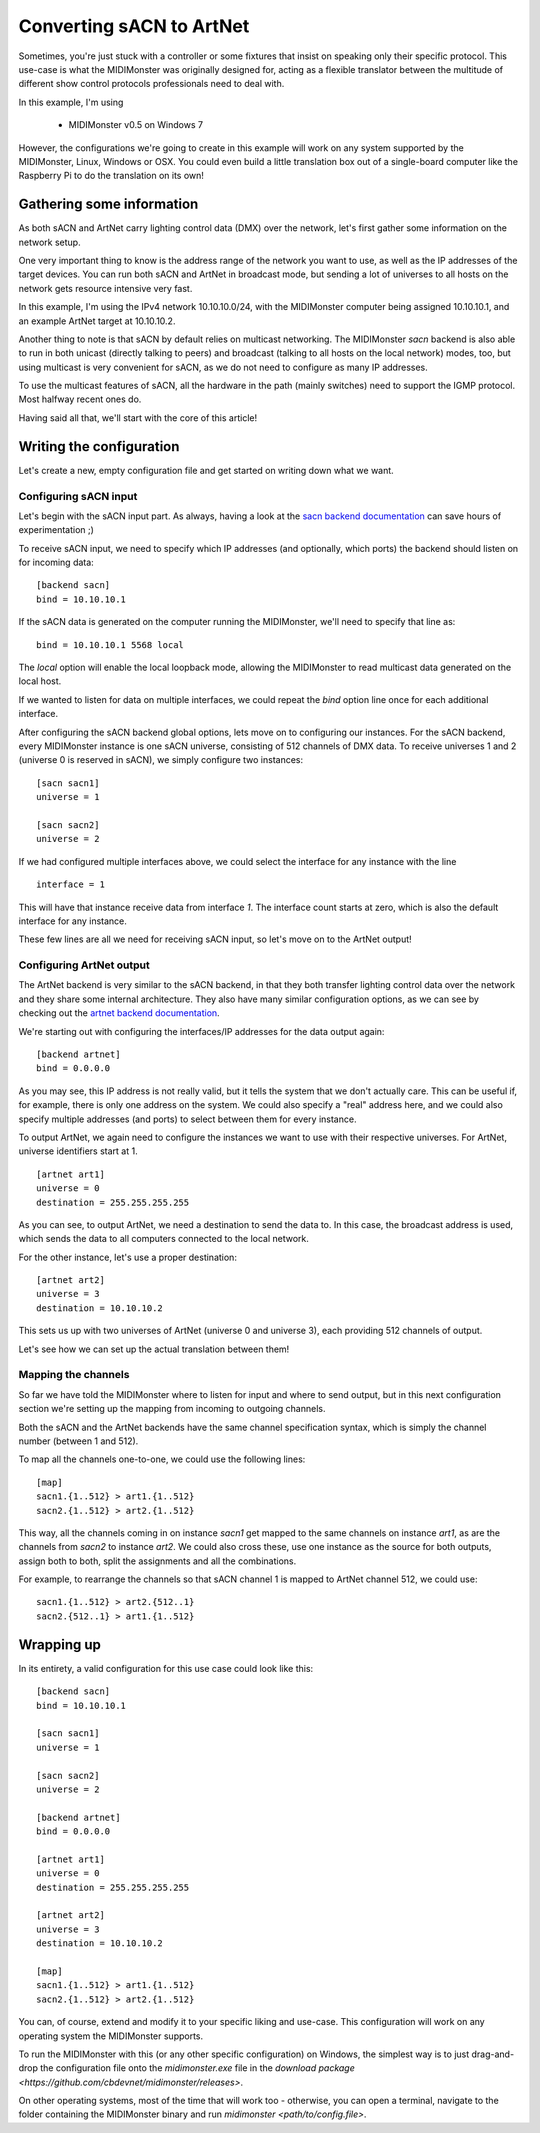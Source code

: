 =========================
Converting sACN to ArtNet
=========================

Sometimes, you're just stuck with a controller or some fixtures that insist
on speaking only their specific protocol. This use-case is what the MIDIMonster
was originally designed for, acting as a flexible translator between the multitude
of different show control protocols professionals need to deal with.

In this example, I'm using

   - MIDIMonster v0.5 on Windows 7

However, the configurations we're going to create in this example will work on
any system supported by the MIDIMonster, Linux, Windows or OSX.
You could even build a little translation box out of a single-board computer like
the Raspberry Pi to do the translation on its own!

Gathering some information
--------------------------

As both sACN and ArtNet carry lighting control data (DMX) over the network, let's
first gather some information on the network setup.

One very important thing to know is the address range of the network you want to use,
as well as the IP addresses of the target devices. You can run both sACN and ArtNet
in broadcast mode, but sending a lot of universes to all hosts on the network gets
resource intensive very fast.

In this example, I'm using the IPv4 network 10.10.10.0/24, with the MIDIMonster
computer being assigned 10.10.10.1, and an example ArtNet target at 10.10.10.2.

Another thing to note is that sACN by default relies on multicast networking.
The MIDIMonster `sacn` backend is also able to run in both unicast (directly talking
to peers) and broadcast (talking to all hosts on the local network) modes, too,
but using multicast is very convenient for sACN, as we do not need to configure
as many IP addresses.

To use the multicast features of sACN, all the hardware in the path (mainly switches)
need to support the IGMP protocol. Most halfway recent ones do.

Having said all that, we'll start with the core of this article!

Writing the configuration
-------------------------

Let's create a new, empty configuration file and get started on writing down
what we want.

Configuring sACN input
**********************

Let's begin with the sACN input part. As always, having a look at the `sacn backend
documentation <https://github.com/cbdevnet/midimonster/blob/master/backends/sacn.md>`_
can save hours of experimentation ;)

To receive sACN input, we need to specify which IP addresses (and optionally, which ports)
the backend should listen on for incoming data::

	[backend sacn]
	bind = 10.10.10.1

If the sACN data is generated on the computer running the MIDIMonster, we'll need to specify
that line as::

	bind = 10.10.10.1 5568 local

The `local` option will enable the local loopback mode, allowing the MIDIMonster to read multicast
data generated on the local host.

If we wanted to listen for data on multiple interfaces, we could repeat the `bind` option line
once for each additional interface.

After configuring the sACN backend global options, lets move on to configuring our instances.
For the sACN backend, every MIDIMonster instance is one sACN universe, consisting of 512 channels of
DMX data. To receive universes 1 and 2 (universe 0 is reserved in sACN), we simply configure two
instances::

	[sacn sacn1]
	universe = 1

	[sacn sacn2]
	universe = 2

If we had configured multiple interfaces above, we could select the interface for any instance with
the line ::

	interface = 1

This will have that instance receive data from interface `1`. The interface count starts at zero,
which is also the default interface for any instance.

These few lines are all we need for receiving sACN input, so let's move on to the ArtNet output!

Configuring ArtNet output
*************************

The ArtNet backend is very similar to the sACN backend, in that they both transfer lighting control
data over the network and they share some internal architecture. They also have many similar
configuration options, as we can see by checking out the `artnet backend documentation
<https://github.com/cbdevnet/midimonster/blob/master/backends/artnet.md>`_.

We're starting out with configuring the interfaces/IP addresses for the data output again::

	[backend artnet]
	bind = 0.0.0.0

As you may see, this IP address is not really valid, but it tells the system that we don't actually
care. This can be useful if, for example, there is only one address on the system. We could also specify
a "real" address here, and we could also specify multiple addresses (and ports) to select between
them for every instance.

To output ArtNet, we again need to configure the instances we want to use with their respective
universes. For ArtNet, universe identifiers start at 1. ::

	[artnet art1]
	universe = 0
	destination = 255.255.255.255

As you can see, to output ArtNet, we need a destination to send the data to. In this case, the broadcast
address is used, which sends the data to all computers connected to the local network.

For the other instance, let's use a proper destination::

	[artnet art2]
	universe = 3
	destination = 10.10.10.2

This sets us up with two universes of ArtNet (universe 0 and universe 3), each providing 512 channels of
output.

Let's see how we can set up the actual translation between them!

Mapping the channels
********************

So far we have told the MIDIMonster where to listen for input and where to send output, but in this
next configuration section we're setting up the mapping from incoming to outgoing channels.

Both the sACN and the ArtNet backends have the same channel specification syntax, which is simply
the channel number (between 1 and 512).

To map all the channels one-to-one, we could use the following lines::

	[map]
	sacn1.{1..512} > art1.{1..512}
	sacn2.{1..512} > art2.{1..512}

This way, all the channels coming in on instance `sacn1` get mapped to the same channels on instance
`art1`, as are the channels from `sacn2` to instance `art2`. We could also cross these, use one instance
as the source for both outputs, assign both to both, split the assignments and all the combinations.

For example, to rearrange the channels so that sACN channel 1 is mapped to ArtNet channel 512, we could
use::

	sacn1.{1..512} > art2.{512..1}
	sacn2.{512..1} > art1.{1..512}

Wrapping up
-----------

In its entirety, a valid configuration for this use case could look like this::

	[backend sacn]
	bind = 10.10.10.1
	
	[sacn sacn1]
	universe = 1

	[sacn sacn2]
	universe = 2

	[backend artnet]
	bind = 0.0.0.0

	[artnet art1]
	universe = 0
	destination = 255.255.255.255

	[artnet art2]
	universe = 3
	destination = 10.10.10.2

	[map]
	sacn1.{1..512} > art1.{1..512}
	sacn2.{1..512} > art2.{1..512}

You can, of course, extend and modify it to your specific liking and use-case.
This configuration will work on any operating system the MIDIMonster supports.

To run the MIDIMonster with this (or any other specific configuration) on Windows,
the simplest way is to just drag-and-drop the configuration file onto the `midimonster.exe`
file in the `download package <https://github.com/cbdevnet/midimonster/releases>`.

On other operating systems, most of the time that will work too - otherwise, you can
open a terminal, navigate to the folder containing the MIDIMonster binary and run
`midimonster <path/to/config.file>`.
